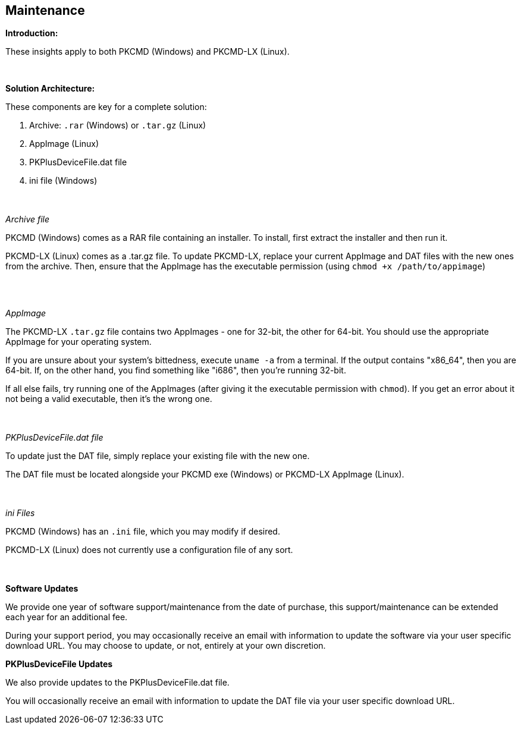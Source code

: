 == Maintenance

*Introduction:*

These insights apply to both PKCMD (Windows) and PKCMD-LX (Linux).

{empty} +

*Solution Architecture:*

These components are key for a complete solution:
[start=1]
 . Archive: `.rar` (Windows) or `.tar.gz` (Linux)

 . AppImage (Linux)

 . PKPlusDeviceFile.dat file

 . ini file (Windows)

{empty} +
{empty} +
_Archive file_

PKCMD (Windows) comes as a RAR file containing an installer. To install, first extract the installer and then run it.

PKCMD-LX (Linux) comes as a .tar.gz file. To update PKCMD-LX, replace your current AppImage and DAT files with the new ones from the archive. Then, ensure that the AppImage has the executable permission (using `chmod +x /path/to/appimage`)


{empty} +
{empty} +

_AppImage_

The PKCMD-LX `.tar.gz` file contains two AppImages - one for 32-bit, the other for 64-bit. You should use the appropriate AppImage for your operating system.

If you are unsure about your system's bittedness, execute `uname -a` from a terminal. If the output contains "x86_64", then you are 64-bit. If, on the other hand, you find something like "i686", then you're running 32-bit.

If all else fails, try running one of the AppImages (after giving it the executable permission with `chmod`). If you get an error about it not being a valid executable, then it's the wrong one.

{empty} +
{empty} +
_PKPlusDeviceFile.dat file_

To update just the DAT file, simply replace your existing file with the new one.

The DAT file must be located alongside your PKCMD exe (Windows) or PKCMD-LX AppImage (Linux).


{empty} +
{empty} +
_ini Files_

PKCMD (Windows) has an `.ini` file, which you may modify if desired.

//[TODO: specifics of ini file]

PKCMD-LX (Linux) does not currently use a configuration file of any sort.


{empty} +
{empty} +
*Software Updates*

We provide one year of software support/maintenance from the date of purchase, this support/maintenance can be extended each year for an additional fee.&#160;&#160;

During your support period, you may occasionally receive an email with information to update the software via your user specific download URL. You may choose to update, or not, entirely at your own discretion.&#160;&#160;


*PKPlusDeviceFile Updates*

We also provide updates to the PKPlusDeviceFile.dat file.&#160;&#160;

You will occasionally receive an email with information to update the DAT file via your user specific download URL.&#160;&#160;
